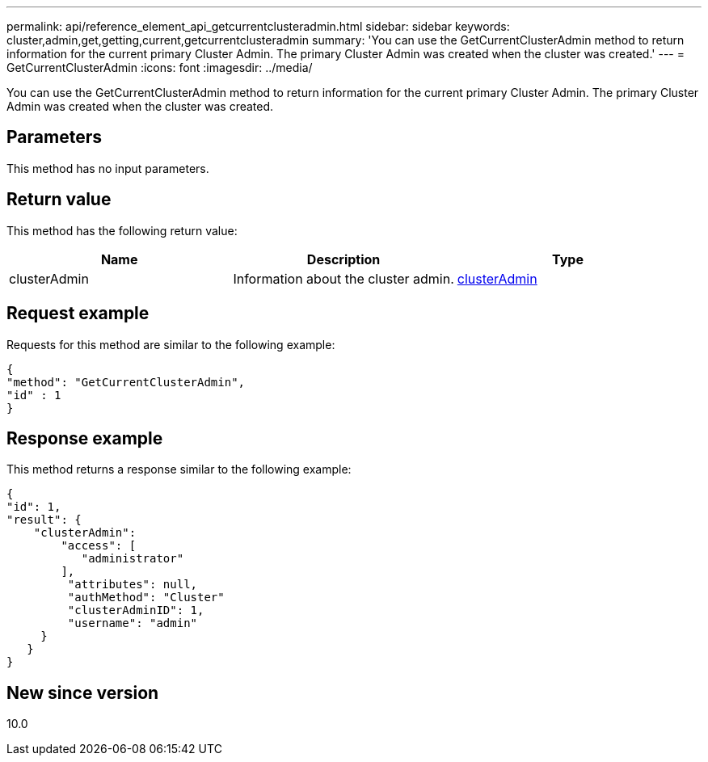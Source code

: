 ---
permalink: api/reference_element_api_getcurrentclusteradmin.html
sidebar: sidebar
keywords: cluster,admin,get,getting,current,getcurrentclusteradmin
summary: 'You can use the GetCurrentClusterAdmin method to return information for the current primary Cluster Admin. The primary Cluster Admin was created when the cluster was created.'
---
= GetCurrentClusterAdmin
:icons: font
:imagesdir: ../media/

[.lead]
You can use the GetCurrentClusterAdmin method to return information for the current primary Cluster Admin. The primary Cluster Admin was created when the cluster was created.

== Parameters

This method has no input parameters.

== Return value

This method has the following return value:

[options="header"]
|===
|Name |Description |Type
a|
clusterAdmin
a|
Information about the cluster admin.
a|
xref:reference_element_api_clusteradmin.adoc[clusterAdmin]
|===

== Request example

Requests for this method are similar to the following example:

----
{
"method": "GetCurrentClusterAdmin",
"id" : 1
}
----

== Response example

This method returns a response similar to the following example:

----
{
"id": 1,
"result": {
    "clusterAdmin":
        "access": [
           "administrator"
        ],
         "attributes": null,
         "authMethod": "Cluster"
         "clusterAdminID": 1,
         "username": "admin"
     }
   }
}
----

== New since version

10.0

